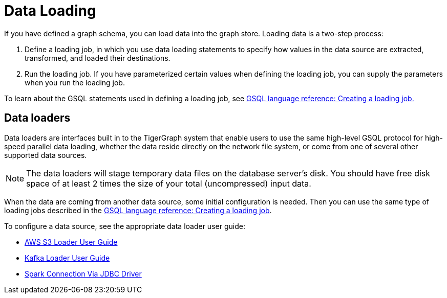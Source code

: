 = Data Loading
:description: Introduction to data loading and data loaders in TigerGraph.
:page-aliases: README.adoc, data-loading.adoc, readme.adoc

If you have defined a graph schema, you can load data into the graph store. Loading data is a two-step process:

1. Define a loading job, in which you use data loading statements to specify how values in the data source are extracted, transformed, and loaded their destinations. 
2. Run the loading job. If you have parameterized certain values when defining the loading job, you can supply the parameters when you run the loading job. 

To learn about the GSQL statements used in defining a loading job, see xref:gsql-ref:ddl-and-loading:creating-a-loading-job.adoc[GSQL language reference: Creating a loading job.]

== Data loaders
Data loaders are interfaces built in to the TigerGraph system that enable users to use the same high-level GSQL protocol for high-speed parallel data loading, whether the data reside directly on the network file system, or come from one of several other supported data sources.

NOTE: The data loaders will stage temporary data files on the database server's disk.
You should have free disk space of at least 2 times the size of your total (uncompressed) input data.

When the data are coming from another data source, some  initial configuration is needed.
Then you can use the same type of loading jobs described in the xref:gsql-ref:ddl-and-loading:creating-a-loading-job.adoc[GSQL language reference: Creating a loading job].

To configure a data source, see the appropriate data loader user guide:

* xref:s3-loader-user-guide.adoc[AWS S3 Loader User Guide]
* xref:kafka-loader/index.adoc[Kafka Loader User Guide]
* xref:spark-connection-via-jdbc-driver.adoc[Spark Connection Via JDBC Driver]
